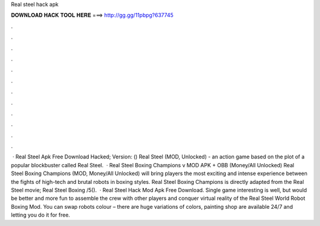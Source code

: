 Real steel hack apk

𝐃𝐎𝐖𝐍𝐋𝐎𝐀𝐃 𝐇𝐀𝐂𝐊 𝐓𝐎𝐎𝐋 𝐇𝐄𝐑𝐄 ===> http://gg.gg/11pbpg?637745

.

.

.

.

.

.

.

.

.

.

.

.

 · Real Steel Apk Free Download Hacked; Version: () Real Steel (MOD, Unlocked) - an action game based on the plot of a popular blockbuster called Real Steel.  · Real Steel Boxing Champions v MOD APK + OBB (Money/All Unlocked) Real Steel Boxing Champions (MOD, Money/All Unlocked) will bring players the most exciting and intense experience between the fights of high-tech and brutal robots in boxing styles. Real Steel Boxing Champions is directly adapted from the Real Steel movie; Real Steel Boxing /5().  · Real Steel Hack Mod Apk Free Download. Single game interesting is well, but would be better and more fun to assemble the crew with other players and conquer virtual reality of the Real Steel World Robot Boxing Mod. You can swap robots colour – there are huge variations of colors, painting shop are available 24/7 and letting you do it for free.